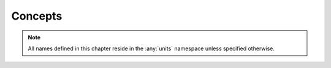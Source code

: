 .. namespace:: units

Concepts
========

.. note::

    All names defined in this chapter reside in the :any:`units` namespace unless
    specified otherwise.

.. concept:: template<typename T> PrefixFamily

    A concept matching a prefix family. Satisfied by all types derived from :class:`prefix_family`.

.. concept:: template<typename T> Prefix

    A concept matching a symbol prefix. Satisfied by all instantiations of :struct:`prefix`.

.. concept:: template<ratio R> UnitRatio

    Satisfied by all ratio values for which :expr:`R.num > 0` and :expr:`R.den > 0`.

.. concept:: template<typename T> BaseDimension

    A concept matching all base dimensions in the library. Satisfied by all dimension types
    derived from the instantiation of :class:`base_dimension`.

.. concept:: template<typename T> Exponent

    A concept matching dimension's exponents. Satisfied by all instantiations of :class:`exponent`.

.. concept:: template<typename T> DerivedDimension

    A concept matching all derived dimensions in the library. Satisfied by all dimension
    types derived from the instantiation of ``detail::derived_dimension_base``.

.. concept:: template<typename T> Dimension

    A concept matching all dimensions in the library. Satisfied by all dimension types for
    which either :expr:`BaseDimension<T>` or :expr:`DerivedDimension<T>` is ``true``.

.. concept:: template<typename T> Unit

    A concept matching all unit types in the library. Satisfied by all unit types derived
    from the instantiation of :class:`scaled_unit`.

.. concept:: template<typename U, typename D> UnitOf

    A concept matching only units of a specified dimension. Satisfied by all unit types that
    satisfy :expr:`Unit<U>`, :expr:`Dimension<D>`, and for which :expr:`U::reference` and
    ``dimension_unit<D>::reference`` denote the same unit type.

    :tparam U: Type to verify against concept constraints.
    :tparam D: Dimension type to use for verification.

.. concept:: template<typename T> Quantity

    A concept matching all quantities in the library. Satisfied by all instantiations of :class:`quantity`.

.. concept:: template<typename T> QuantityLike

    A concept matching all quantity-like types other than specialization of :class:`quantity`. Satisfied by
    all types for which a correct specialization of :class:`quantity_like_traits` type trait is provided.

.. concept:: template<typename T> WrappedQuantity

    A concept matching types that wrap quantity objects. Satisfied by all wrapper types that
    satisfy :expr:`Quantity<typename T::value_type> || QuantityLike<typename T::value_type>` recursively
    (i.e. ``std::optional<si::length<si::metre>>``).

.. concept:: template<typename T> QuantityValue

    A concept matching types that can be used as a `Quantity` representation type. Satisfied
    by types that match ``(!Quantity<T>) && (!QuantityLike<T>) && (!WrappedQuantity<T>) && std::regular<T>``
    and satisfy one of the following:

    - if ``common_type_with<T, std::intmax_t>`` is ``true``, then ``std::common_type_t<T, std::intmax_t>``
      must at least provide binary multiplication and division operators,
    - otherwise, ``T::value_type`` must be valid, ``common_type_with<T::value_type, std::intmax_t>`` be
      ``true``, and ``std::common_type_t<T::value_type, std::intmax_t>`` must at least provide binary
      multiplication and division operators with itself and ``T``.

.. concept:: template<typename T> PointOrigin

    A concept matching all point origins in the library. Satisfied by all instantiations of
    :class:`point_origin`. Point origins are used to denote the abstract reference with respect to which
    :class:`quantity_point`s are measured.

.. concept:: template<typename T> QuantityPoint

    A concept matching all quantity points in the library. Satisfied by all instantiations of
    :class:`quantity_point`.

.. concept:: template<typename T> Kind

    A concept matching all kind types. Satisfied by all kind types derived from an specialization of
    :class:`kind`.

.. concept:: template<typename T> PointKind

    A concept matching all point kind types. Satisfied by all point kind types derived from an specialization of
    :class:`point_kind`.

.. concept:: template<typename T> QuantityKind

    A concept matching all quantity kinds in the library. Satisfied by all specializations of
    :class:`quantity_kind`.

.. concept:: template<typename T> QuantityPointKind

    A concept matching all quantity point kinds in the library. Satisfied by all specializations of
    :class:`quantity_point_kind`.

.. concept:: template<typename Dim, template<typename...> typename DimTemplate> DimensionOfT

    A concept matching all dimensions being the instantiations derived from the provided dimension
    class template.

.. concept:: template<typename Q, template<typename...> typename DimTemplate> QuantityOfT

    A concept matching all quantities with a dimension being the instantiation derived from
    the provided dimension class template.

.. concept:: template<typename Q, typename Dim> QuantityOf

    A concept matching all quantities with a dimension being the instantiation derived from
    the provided dimension type.

.. concept:: template<typename Q1, typename Q2> QuantityEquivalentTo

    A concept matching two equivalent quantities. Satisfied by quantities having equivalent dimensions.

.. concept:: template<typename QP, typename Dim> QuantityPointOf

    A concept matching all quantity points with a dimension being the instantiation derived from
    the provided dimension type.

.. concept:: template<typename QP1, typename QP2> QuantityPointEquivalentTo

    A concept matching two equivalent quantity points. Satisfied by quantity points having equivalent
    dimensions.

.. concept:: template<typename QK, typename K> QuantityKindOf

    A concept matching only quantity kinds of a specific kind.

    :tparam QK: Quantity kind to verify.
    :tparam K: Kind type to use for verification.

.. concept:: template<typename QK1, typename QK2> QuantityKindEquivalentTo

    A concept matching two equivalent quantity kinds. Satisfied by quantity kinds having equivalent kinds.
 
.. concept:: template<typename QPK, typename PK> QuantityPointKindOf
 
    A concept matching only quantity point kinds of a specific point kind.
 
    :tparam QPK: Quantity point kind to verify.
    :tparam PK: Point kind type to use for verification.

.. concept:: template<typename QPK1, typename QPK2> QuantityPointKindEquivalentTo

    A concept matching two equivalent quantity point kinds. Satisfied by quantity point kinds having
    equivalent kinds.

